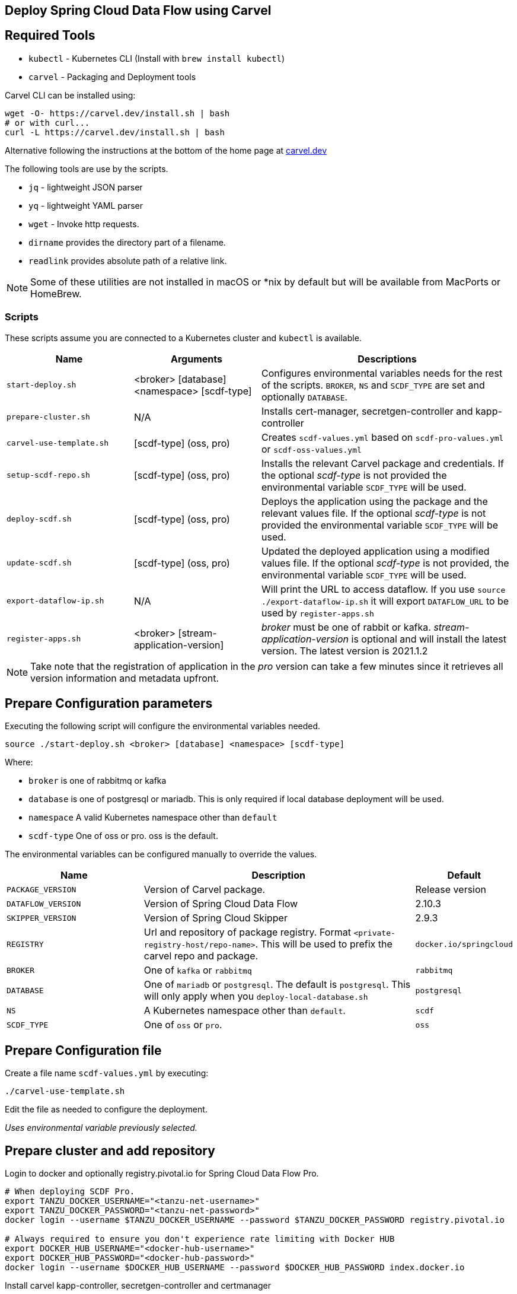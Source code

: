 :source-highlighter: rouge
== Deploy Spring Cloud Data Flow using Carvel

== Required Tools

* `kubectl` - Kubernetes CLI (Install with `brew install kubectl`)
* `carvel` - Packaging and Deployment tools

Carvel CLI can be installed using:

[source,shell]
....
wget -O- https://carvel.dev/install.sh | bash
# or with curl...
curl -L https://carvel.dev/install.sh | bash
....

Alternative following the instructions at the bottom of the home page at link:https://carvel.dev/[carvel.dev]

The following tools are use by the scripts.

* `jq` - lightweight JSON parser
* `yq` - lightweight YAML parser
* `wget` - Invoke http requests.
* `dirname` provides the directory part of a filename.
* `readlink` provides absolute path of a relative link.

NOTE: Some of these utilities are not installed in macOS or *nix by default but will be available from MacPorts or HomeBrew.

=== Scripts

These scripts assume you are connected to a Kubernetes cluster and `kubectl` is available.

[cols="3m,3,6"]
|===
|Name | Arguments |Descriptions

| start-deploy.sh
| <broker> [database] <namespace> [scdf-type]
| Configures environmental variables needs for the rest of the scripts. `BROKER`, `NS` and `SCDF_TYPE` are set and optionally `DATABASE`.

| prepare-cluster.sh
| N/A
| Installs cert-manager, secretgen-controller and kapp-controller

| carvel-use-template.sh
| [scdf-type] (oss, pro)
| Creates `scdf-values.yml` based on `scdf-pro-values.yml` or `scdf-oss-values.yml`

| setup-scdf-repo.sh
| [scdf-type] (oss, pro)
| Installs the relevant Carvel package and credentials. If the optional _scdf-type_ is not provided the environmental variable `SCDF_TYPE` will be used.

| deploy-scdf.sh
| [scdf-type] (oss, pro)
| Deploys the application using the package and the relevant values file.
If the optional _scdf-type_ is not provided the environmental variable `SCDF_TYPE` will be used.

| update-scdf.sh
| [scdf-type] (oss, pro)
| Updated the deployed application using a modified values file.
If the optional _scdf-type_ is not provided, the environmental variable `SCDF_TYPE` will be used.

| export-dataflow-ip.sh
| N/A
| Will print the URL to access dataflow. If you use `source ./export-dataflow-ip.sh` it will export `DATAFLOW_URL` to be used by `register-apps.sh`

| register-apps.sh
| <broker> [stream-application-version]
| _broker_ must be one of rabbit or kafka.
_stream-application-version_ is optional and will install the latest version. The latest version is 2021.1.2
|===

NOTE: Take note that the registration of application in the _pro_ version can take a few minutes since it retrieves all version information and metadata upfront.

== Prepare Configuration parameters

Executing the following script will configure the environmental variables needed.

[source,shell]
....
source ./start-deploy.sh <broker> [database] <namespace> [scdf-type]
....

Where:

* `broker` is one of rabbitmq or kafka
* `database` is one of postgresql or mariadb. This is only required if local database deployment will be used.
* `namespace` A valid Kubernetes namespace other than `default`
* `scdf-type` One of oss or pro. oss is the default.


The environmental variables can be configured manually to override the values.

[cols="3m,6,2"]
|===
|Name |Description|Default

|PACKAGE_VERSION
|Version of Carvel package.
| Release version

|DATAFLOW_VERSION
|Version of Spring Cloud Data Flow
|2.10.3

|SKIPPER_VERSION
|Version of Spring Cloud Skipper
|2.9.3

|REGISTRY
|Url and repository of package registry. Format `<private-registry-host/repo-name>`. This will be used to prefix the carvel repo and package.
| `docker.io/springcloud`

| BROKER
| One of `kafka` or `rabbitmq`
| `rabbitmq`

| DATABASE
| One of `mariadb` or `postgresql`. The default is `postgresql`. This will only apply when you `deploy-local-database.sh`
|`postgresql`

| NS
| A Kubernetes namespace other than `default`.
| `scdf`

| SCDF_TYPE
| One of `oss` or `pro`.
| `oss`

|===

== Prepare Configuration file

Create a file name `scdf-values.yml` by executing:

[source,shell]
....
./carvel-use-template.sh
....

Edit the file as needed to configure the deployment.

_Uses environmental variable previously selected._

== Prepare cluster and add repository

Login to docker and optionally registry.pivotal.io for Spring Cloud Data Flow Pro.

[source,shell]
....
# When deploying SCDF Pro.
export TANZU_DOCKER_USERNAME="<tanzu-net-username>"
export TANZU_DOCKER_PASSWORD="<tanzu-net-password>"
docker login --username $TANZU_DOCKER_USERNAME --password $TANZU_DOCKER_PASSWORD registry.pivotal.io

# Always required to ensure you don't experience rate limiting with Docker HUB
export DOCKER_HUB_USERNAME="<docker-hub-username>"
export DOCKER_HUB_PASSWORD="<docker-hub-password>"
docker login --username $DOCKER_HUB_USERNAME --password $DOCKER_HUB_PASSWORD index.docker.io
....

Install carvel kapp-controller, secretgen-controller and certmanager

[source,shell]
....
./prepare-cluster.sh
....

Load scdf repo package for the _scdf-type_
[source,shell]
....
./setup-scdf-repo.sh
....

== Install supporting services

In a production environment you should be using supported database and broker services or operators along with shared observability tools.

For local development or demonstration the following can be used to install database, broker and prometheus.

=== Deploy local database.

[source,shell]
....
./deploy-local-database.sh [database]  # <1>
....
<1> Optional `database` may be one of postgresql or mariadb. Default is postgresql or configure in `DATABASE` using `start-deploy.sh`

NOTE: This script updates `scdf-values.yml` with the correct secret name.

=== Deploy local message broker.
[source,shell]
....
./deploy-local-broker.sh
....

=== Deploy local prometheus.
[source,shell]
....
./deploy-local-prometheus.sh
....

== Deploy Spring Cloud Data Flow

[source,shell]
....
./deploy-scdf.sh
# This should display Dataflow URL: <url-to-access-dataflow>
source ./export-dataflow-ip.sh
./register-apps.sh
....

== Update deployed application.

You can modify the values file used during installation and then update the deployment using `update-scdf.sh`



